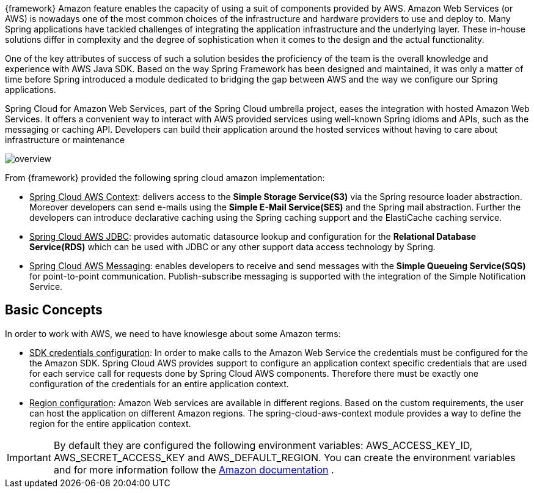 
:fragment:

{framework} Amazon feature enables the capacity of using a suit of components provided by AWS. Amazon Web Services (or AWS) is nowadays one of the most common choices of the infrastructure and hardware providers to use and deploy to. Many Spring applications have tackled challenges of integrating the application infrastructure and the underlying layer. These in-house solutions differ in complexity and the degree of sophistication when it comes to the design and the actual functionality. 

One of the key attributes of success of such a solution besides the proficiency of the team is the overall knowledge and experience with AWS Java SDK. Based on the way Spring Framework has been designed and maintained, it was only a matter of time before Spring introduced a module dedicated to bridging the gap between AWS and the way we configure our Spring applications. 

Spring Cloud for Amazon Web Services, part of the Spring Cloud umbrella project, eases the integration with hosted Amazon Web Services. It offers a convenient way to interact with AWS provided services using well-known Spring idioms and APIs, such as the messaging or caching API. Developers can build their application around the hosted services without having to care about infrastructure or maintenance

image::altemista-cloudfwk-documentation/amazon/overview.png[align="center"]

From {framework} provided the following spring cloud amazon implementation:

- pass:[<u>Spring Cloud AWS Context</u>]: delivers access to the *Simple Storage Service(S3)* via the Spring resource loader abstraction. Moreover developers can send e-mails using the *Simple E-Mail Service(SES)* and the Spring mail abstraction. Further the developers can introduce declarative caching using the Spring caching support and the ElastiCache caching service.

- pass:[<u>Spring Cloud AWS JDBC</u>]: provides automatic datasource lookup and configuration for the *Relational Database Service(RDS)* which can be used with JDBC or any other support data access technology by Spring.

- pass:[<u>Spring Cloud AWS Messaging</u>]: enables developers to receive and send messages with the *Simple Queueing Service(SQS)* for point-to-point communication. Publish-subscribe messaging is supported with the integration of the Simple Notification Service.

== Basic Concepts

In order to work with AWS, we need to have knowlesge about some Amazon terms:

- pass:[<u>SDK credentials configuration</u>]: In order to make calls to the Amazon Web Service the credentials must be configured for the the Amazon SDK. Spring Cloud AWS provides support to configure an application context specific credentials that are used for each service call for requests done by Spring Cloud AWS components. Therefore there must be exactly one configuration of the credentials for an entire application context.

- pass:[<u>Region configuration</u>]: Amazon Web services are available in different regions. Based on the custom requirements, the user can host the application on different Amazon regions. The spring-cloud-aws-context module provides a way to define the region for the entire application context. 

IMPORTANT: By default they are configured the following environment variables: AWS_ACCESS_KEY_ID, AWS_SECRET_ACCESS_KEY and AWS_DEFAULT_REGION. You can create the environment variables and for more information follow the https://docs.aws.amazon.com/sdk-for-java/v1/developer-guide/credentials.html[Amazon documentation^] .
